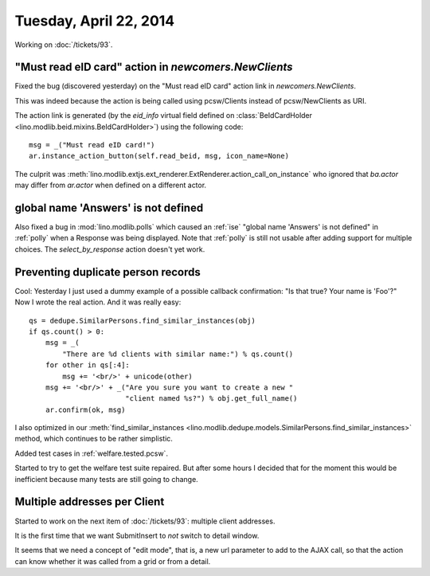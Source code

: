 =======================
Tuesday, April 22, 2014
=======================

Working on :doc:`/tickets/93`.

"Must read eID card" action in `newcomers.NewClients` 
------------------------------------------------------

Fixed the bug (discovered yesterday) on the "Must read eID card"
action link in `newcomers.NewClients`.

This was indeed because the action is being called using pcsw/Clients
instead of pcsw/NewClients as URI.

The action link is generated (by the `eid_info` virtual field defined
on :class:`BeIdCardHolder <lino.modlib.beid.mixins.BeIdCardHolder>`)
using the following code::

  msg = _("Must read eID card!")
  ar.instance_action_button(self.read_beid, msg, icon_name=None)

The culprit was
:meth:`lino.modlib.extjs.ext_renderer.ExtRenderer.action_call_on_instance`
who ignored that `ba.actor` may differ from `ar.actor` when defined on
a different actor.


global name 'Answers' is not defined
------------------------------------

Also fixed a bug in :mod:`lino.modlib.polls` which caused an
:ref:`ise` "global name 'Answers' is not defined" in :ref:`polly` when
a Response was being displayed.  Note that :ref:`polly` is still not
usable after adding support for multiple choices.  The
`select_by_response` action doesn't yet work.

Preventing duplicate person records
-----------------------------------

Cool: Yesterday I just used a dummy example of a possible callback
confirmation: "Is that true? Your name is 'Foo'?" Now I wrote the real
action. And it was really easy::

    qs = dedupe.SimilarPersons.find_similar_instances(obj)
    if qs.count() > 0:
        msg = _(
            "There are %d clients with similar name:") % qs.count()
        for other in qs[:4]:
            msg += '<br/>' + unicode(other)
        msg += '<br/>' + _("Are you sure you want to create a new "
                           "client named %s?") % obj.get_full_name()
        ar.confirm(ok, msg)

I also optimized in our
:meth:`find_similar_instances <lino.modlib.dedupe.models.SimilarPersons.find_similar_instances>` method, which continues to be rather simplistic.

Added test cases in :ref:`welfare.tested.pcsw`.

Started to try to get the welfare test suite repaired.  But after some
hours I decided that for the moment this would be inefficient because
many tests are still going to change.

Multiple addresses per Client
-----------------------------

Started to work on the next item of :doc:`/tickets/93`: 
multiple client addresses.

It is the first time that we want SubmitInsert to *not* switch to
detail window.

It seems that we need a concept of "edit mode", that is, a new url
parameter to add to the AJAX call, so that the action can know whether
it was called from a grid or from a detail.
